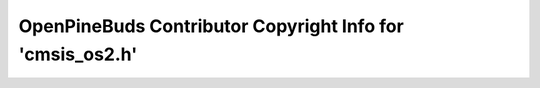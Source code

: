 ==========================================================
OpenPineBuds Contributor Copyright Info for 'cmsis_os2.h'
==========================================================

